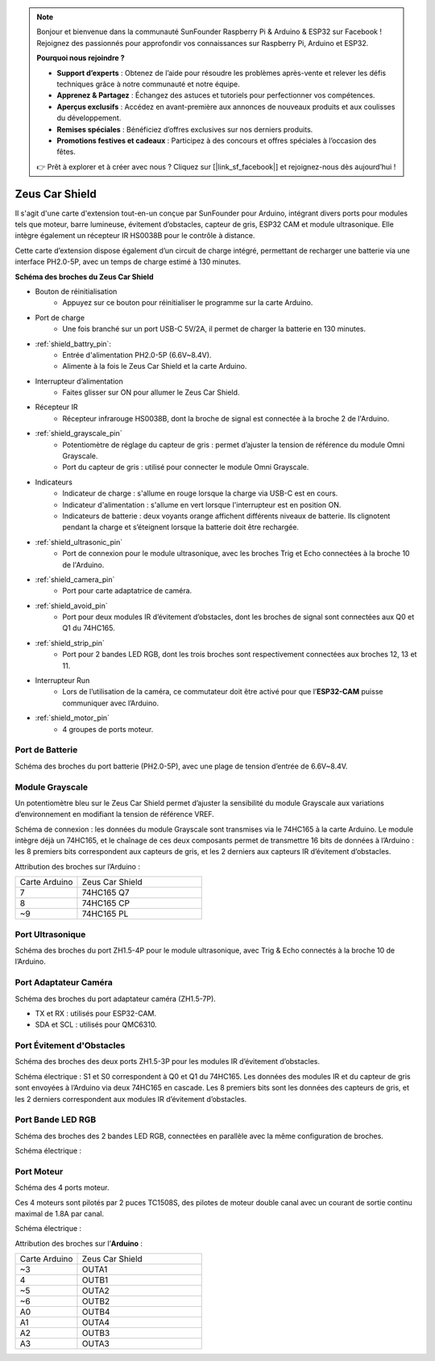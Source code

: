.. note:: 

    Bonjour et bienvenue dans la communauté SunFounder Raspberry Pi & Arduino & ESP32 sur Facebook ! Rejoignez des passionnés pour approfondir vos connaissances sur Raspberry Pi, Arduino et ESP32.

    **Pourquoi nous rejoindre ?**

    - **Support d’experts** : Obtenez de l’aide pour résoudre les problèmes après-vente et relever les défis techniques grâce à notre communauté et notre équipe.
    - **Apprenez & Partagez** : Échangez des astuces et tutoriels pour perfectionner vos compétences.
    - **Aperçus exclusifs** : Accédez en avant-première aux annonces de nouveaux produits et aux coulisses du développement.
    - **Remises spéciales** : Bénéficiez d’offres exclusives sur nos derniers produits.
    - **Promotions festives et cadeaux** : Participez à des concours et offres spéciales à l’occasion des fêtes.

    👉 Prêt à explorer et à créer avec nous ? Cliquez sur [|link_sf_facebook|] et rejoignez-nous dès aujourd’hui !

Zeus Car Shield
=========================

.. image:: img/zeus_car_shield.png
    :width: 500
    :align: center

Il s'agit d'une carte d'extension tout-en-un conçue par SunFounder pour Arduino, intégrant divers ports pour modules tels que moteur, barre lumineuse, évitement d’obstacles, capteur de gris, ESP32 CAM et module ultrasonique. Elle intègre également un récepteur IR HS0038B pour le contrôle à distance.

Cette carte d’extension dispose également d’un circuit de charge intégré, permettant de recharger une batterie via une interface PH2.0-5P, avec un temps de charge estimé à 130 minutes.


**Schéma des broches du Zeus Car Shield**

.. image:: img/zeus_car_shield_pinout.png

* Bouton de réinitialisation
    * Appuyez sur ce bouton pour réinitialiser le programme sur la carte Arduino.

* Port de charge
    * Une fois branché sur un port USB-C 5V/2A, il permet de charger la batterie en 130 minutes.

* :ref:`shield_battry_pin`: 
    * Entrée d'alimentation PH2.0-5P (6.6V~8.4V).
    * Alimente à la fois le Zeus Car Shield et la carte Arduino.

* Interrupteur d’alimentation
    * Faites glisser sur ON pour allumer le Zeus Car Shield.

* Récepteur IR
    * Récepteur infrarouge HS0038B, dont la broche de signal est connectée à la broche 2 de l'Arduino.

* :ref:`shield_grayscale_pin`
    * Potentiomètre de réglage du capteur de gris : permet d’ajuster la tension de référence du module Omni Grayscale.
    * Port du capteur de gris : utilisé pour connecter le module Omni Grayscale.

* Indicateurs
    * Indicateur de charge : s'allume en rouge lorsque la charge via USB-C est en cours.
    * Indicateur d'alimentation : s'allume en vert lorsque l'interrupteur est en position ON.
    * Indicateurs de batterie : deux voyants orange affichent différents niveaux de batterie. Ils clignotent pendant la charge et s’éteignent lorsque la batterie doit être rechargée.

* :ref:`shield_ultrasonic_pin`
    * Port de connexion pour le module ultrasonique, avec les broches Trig et Echo connectées à la broche 10 de l'Arduino.

* :ref:`shield_camera_pin`
    * Port pour carte adaptatrice de caméra.

* :ref:`shield_avoid_pin`
    * Port pour deux modules IR d’évitement d’obstacles, dont les broches de signal sont connectées aux Q0 et Q1 du 74HC165.

* :ref:`shield_strip_pin`
    * Port pour 2 bandes LED RGB, dont les trois broches sont respectivement connectées aux broches 12, 13 et 11.

* Interrupteur Run
   * Lors de l’utilisation de la caméra, ce commutateur doit être activé pour que l’**ESP32-CAM** puisse communiquer avec l’Arduino.

* :ref:`shield_motor_pin`
    * 4 groupes de ports moteur.


.. _shield_battry_pin:

Port de Batterie
------------------

Schéma des broches du port batterie (PH2.0-5P), avec une plage de tension d’entrée de 6.6V~8.4V.

.. image:: img/shield_battery_pin.png
    :width: 400
    :align: center

.. _shield_grayscale_pin:

Module Grayscale
-----------------------------

Un potentiomètre bleu sur le Zeus Car Shield permet d’ajuster la sensibilité du module Grayscale aux variations d’environnement en modifiant la tension de référence VREF.

.. image:: img/shield_grayscale_pin.png

Schéma de connexion : les données du module Grayscale sont transmises via le 74HC165 à la carte Arduino. Le module intègre déjà un 74HC165, et le chaînage de ces deux composants permet de transmettre 16 bits de données à l’Arduino : les 8 premiers bits correspondent aux capteurs de gris, et les 2 derniers aux capteurs IR d’évitement d’obstacles.

.. image:: img/shield_grayscale1.png
.. image:: img/shield_grayscale2.png
    :width: 400

Attribution des broches sur l’Arduino :

.. list-table::
    :widths: 25 50

    * - Carte Arduino
      - Zeus Car Shield
    * - 7
      - 74HC165 Q7
    * - 8
      - 74HC165 CP
    * - ~9
      - 74HC165 PL

.. _shield_ultrasonic_pin:

Port Ultrasonique
----------------------

Schéma des broches du port ZH1.5-4P pour le module ultrasonique, avec Trig & Echo connectés à la broche 10 de l’Arduino.

.. image:: img/shield_ultrasonic_pin.png

.. _shield_camera_pin:

Port Adaptateur Caméra
-------------------------

Schéma des broches du port adaptateur caméra (ZH1.5-7P).

* TX et RX : utilisés pour ESP32-CAM.
* SDA et SCL : utilisés pour QMC6310.

.. image:: img/shield_camera_pin.png

.. _shield_avoid_pin:

Port Évitement d'Obstacles
----------------------------

Schéma des broches des deux ports ZH1.5-3P pour les modules IR d’évitement d’obstacles.

.. image:: img/shield_avoid_pin.png

Schéma électrique : S1 et S0 correspondent à Q0 et Q1 du 74HC165. Les données des modules IR et du capteur de gris sont envoyées à l’Arduino via deux 74HC165 en cascade. Les 8 premiers bits sont les données des capteurs de gris, et les 2 derniers correspondent aux modules IR d’évitement d’obstacles.

.. image:: img/shield_avoid_sche.png
.. image:: img/shield_avoid_sche1.png

.. _shield_strip_pin:

Port Bande LED RGB
-------------------------

Schéma des broches des 2 bandes LED RGB, connectées en parallèle avec la même configuration de broches.

.. image:: img/shield_strip_pin.png

Schéma électrique :

.. image:: img/shield_strip_sche.png
.. image:: img/shield_strip_sche1.png

.. _shield_motor_pin:

Port Moteur
---------------

Schéma des 4 ports moteur.

.. image:: img/shield_motor_pin.png
    :width: 400
    :align: center

Ces 4 moteurs sont pilotés par 2 puces TC1508S, des pilotes de moteur double canal avec un courant de sortie continu maximal de 1.8A par canal.

Schéma électrique :

.. image:: img/shield_motor_sche.png

Attribution des broches sur l’**Arduino** :

.. list-table::
    :widths: 25 50

    * - Carte Arduino
      - Zeus Car Shield
    * - ~3
      - OUTA1
    * - 4
      - OUTB1
    * - ~5
      - OUTA2
    * - ~6
      - OUTB2
    * - A0
      - OUTB4
    * - A1
      - OUTA4
    * - A2
      - OUTB3
    * - A3
      - OUTA3




